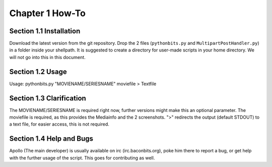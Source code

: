 Chapter 1 How-To
================
Section 1.1 Installation
------------------------
Download the latest version from the git repository. Drop the 2 files (``pythonbits.py`` and ``MultipartPostHandler.py``) in a folder inside your shellpath.
It is suggested to create a directory for user-made scripts in your home directory. We will not go into this in this document.

Section 1.2 Usage
-----------------
Usage: pythonbits.py "MOVIENAME/SERIESNAME" moviefile > Textfile

Section 1.3 Clarification
-------------------------
The MOVIENAME/SERIESNAME is required right now, further versions might make this an optional parameter. The moviefile is required, as this provides the Mediainfo and the 2 screenshots. ">" redirects the output (default STDOUT) to a text file, for easier access, this is not required.

Section 1.4 Help and Bugs
-------------------------
Apollo (The main developer) is usually available on irc (irc.baconbits.org), poke him there to report a bug, or get help with the further usage of the script. This goes for contributing as well.